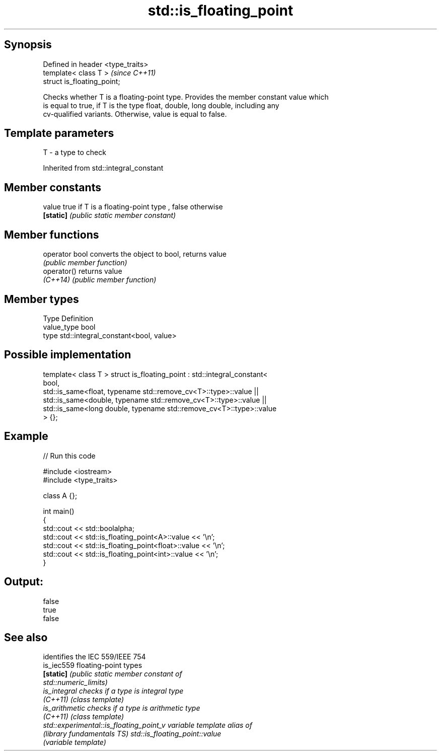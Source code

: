 .TH std::is_floating_point 3 "Sep  4 2015" "2.0 | http://cppreference.com" "C++ Standard Libary"
.SH Synopsis
   Defined in header <type_traits>
   template< class T >              \fI(since C++11)\fP
   struct is_floating_point;

   Checks whether T is a floating-point type. Provides the member constant value which
   is equal to true, if T is the type float, double, long double, including any
   cv-qualified variants. Otherwise, value is equal to false.

.SH Template parameters

   T - a type to check

Inherited from std::integral_constant

.SH Member constants

   value    true if T is a floating-point type , false otherwise
   \fB[static]\fP \fI(public static member constant)\fP

.SH Member functions

   operator bool converts the object to bool, returns value
                 \fI(public member function)\fP
   operator()    returns value
   \fI(C++14)\fP       \fI(public member function)\fP

.SH Member types

   Type       Definition
   value_type bool
   type       std::integral_constant<bool, value>

.SH Possible implementation

template< class T >
struct is_floating_point : std::integral_constant<
                               bool,
                               std::is_same<float, typename std::remove_cv<T>::type>::value  ||
                               std::is_same<double, typename std::remove_cv<T>::type>::value  ||
                               std::is_same<long double, typename std::remove_cv<T>::type>::value
                           > {};

.SH Example

   
// Run this code

 #include <iostream>
 #include <type_traits>

 class A {};

 int main()
 {
     std::cout << std::boolalpha;
     std::cout << std::is_floating_point<A>::value << '\\n';
     std::cout << std::is_floating_point<float>::value << '\\n';
     std::cout << std::is_floating_point<int>::value << '\\n';
 }

.SH Output:

 false
 true
 false

.SH See also

                                          identifies the IEC 559/IEEE 754
   is_iec559                              floating-point types
   \fB[static]\fP                               \fI\fI(public static member\fP constant of\fP
                                          std::numeric_limits)
   is_integral                            checks if a type is integral type
   \fI(C++11)\fP                                \fI(class template)\fP
   is_arithmetic                          checks if a type is arithmetic type
   \fI(C++11)\fP                                \fI(class template)\fP
   std::experimental::is_floating_point_v variable template alias of
   (library fundamentals TS)              std::is_floating_point::value
                                          (variable template)
